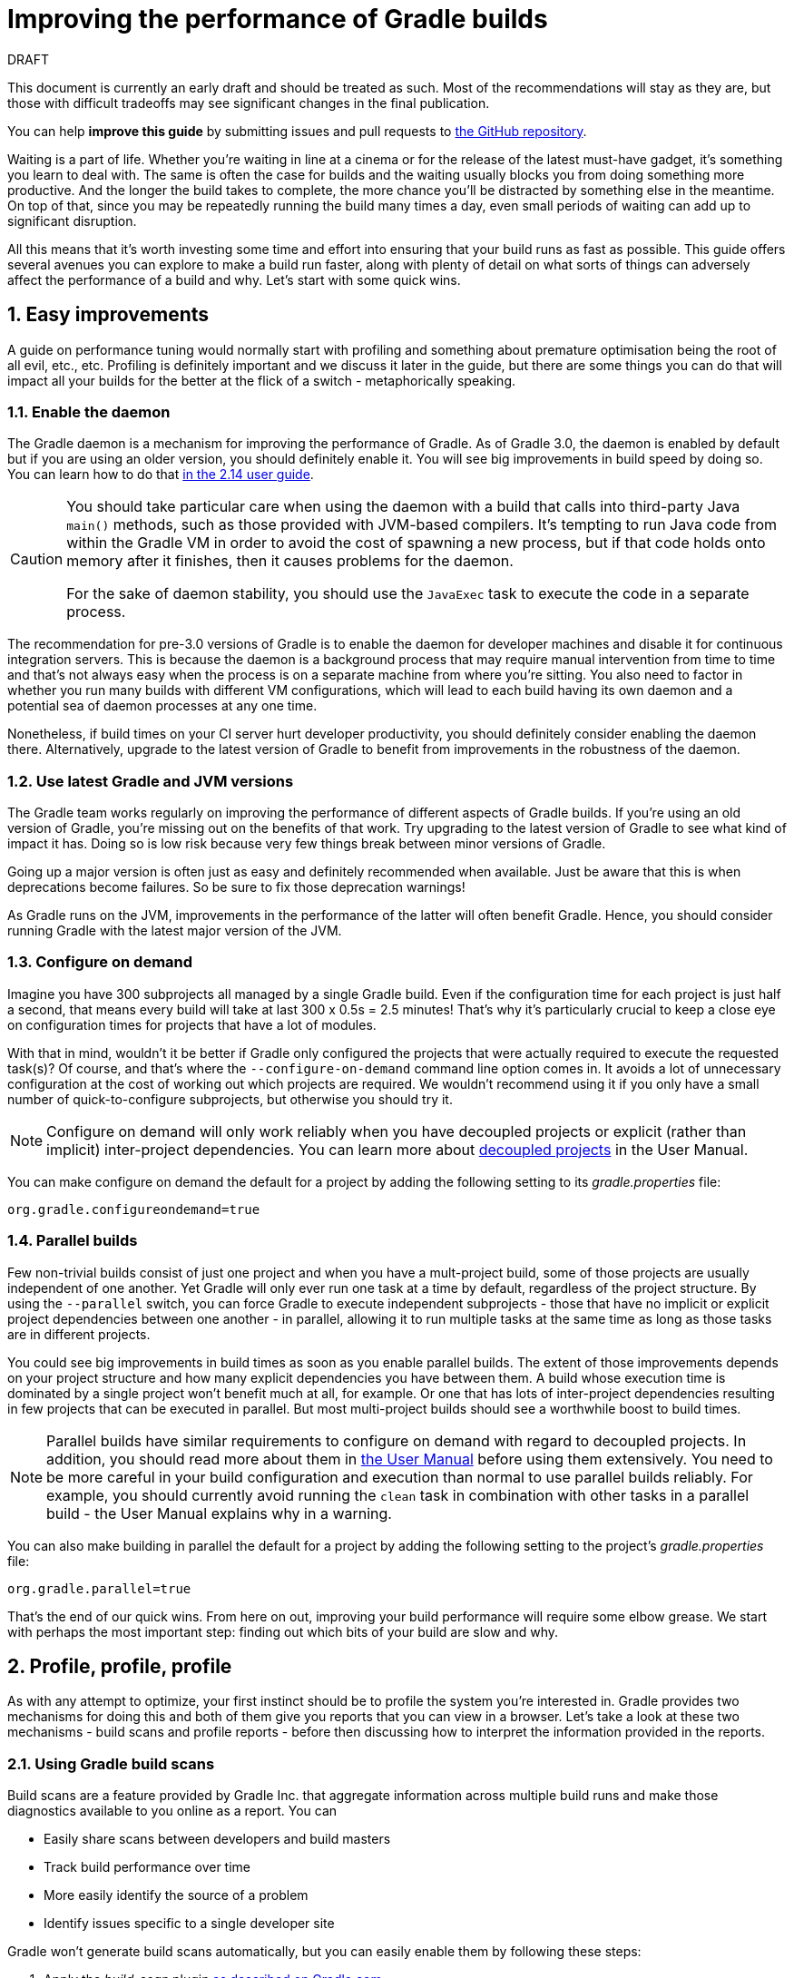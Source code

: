 = Improving the performance of Gradle builds
:toclevels: 2
:numbered:
:source-language: groovy

.DRAFT
****
This document is currently an early draft and should be treated as such. Most of the recommendations will stay as they are, but those with difficult tradeoffs may see significant changes in the final publication.

You can help *improve this guide* by submitting issues and pull requests to https://github.com/gradle/performance-guide/[the GitHub repository].
****

Waiting is a part of life. Whether you’re waiting in line at a cinema or for the release of the latest must-have gadget, it’s something you learn to deal with. The same is often the case for builds and the waiting usually blocks you from doing something more productive. And the longer the build takes to complete, the more chance you'll be distracted by something else in the meantime. On top of that, since you may be repeatedly running the build many times a day, even small periods of waiting can add up to significant disruption.

All this means that it’s worth investing some time and effort into ensuring that your build runs as fast as possible. This guide offers several avenues you can explore to make a build run faster, along with plenty of detail on what sorts of things can adversely affect the performance of a build and why. Let’s start with some quick wins.

## Easy improvements

A guide on performance tuning would normally start with profiling and something about premature optimisation being the root of all evil, etc., etc. Profiling is definitely important and we discuss it later in the guide, but there are some things you can do that will impact all your builds for the better at the flick of a switch - metaphorically speaking.

### Enable the daemon

The Gradle daemon is a mechanism for improving the performance of Gradle. As of Gradle 3.0, the daemon is enabled by default but if you are using an older version, you should definitely enable it. You will see big improvements in build speed by doing so. You can learn how to do that https://docs.gradle.org/2.14/userguide/gradle_daemon.html[in the 2.14 user guide].

[CAUTION]
====
You should take particular care when using the daemon with a build that calls into third-party Java `main()` methods, such as those provided with JVM-based compilers. It's tempting to run Java code from within the Gradle VM in order to avoid the cost of spawning a new process, but if that code holds onto memory after it finishes, then it causes problems for the daemon.

For the sake of daemon stability, you should use the `JavaExec` task to execute the code in a separate process.
====

The recommendation for pre-3.0 versions of Gradle is to enable the daemon for developer machines and disable it for continuous integration servers. This is because the daemon is a background process that may require manual intervention from time to time and that’s not always easy when the process is on a separate machine from where you’re sitting. You also need to factor in whether you run many builds with different VM configurations, which will lead to each build having its own daemon and a potential sea of daemon processes at any one time.

Nonetheless, if build times on your CI server hurt developer productivity, you should definitely consider enabling the daemon there. Alternatively, upgrade to the latest version of Gradle to benefit from improvements in the robustness of the daemon.

### Use latest Gradle and JVM versions

The Gradle team works regularly on improving the performance of different aspects of Gradle builds. If you’re using an old version of Gradle, you’re missing out on the benefits of that work. Try upgrading to the latest version of Gradle to see what kind of impact it has. Doing so is low risk because very few things break between minor versions of Gradle.

Going up a major version is often just as easy and definitely recommended when available. Just be aware that this is when deprecations become failures. So be sure to fix those deprecation warnings! 

As Gradle runs on the JVM, improvements in the performance of the latter will often benefit Gradle. Hence, you should consider running Gradle with the latest major version of the JVM.

### Configure on demand

Imagine you have 300 subprojects all managed by a single Gradle build. Even if the configuration time for each project is just half a second, that means every build will take at last 300 x 0.5s = 2.5 minutes! That’s why it’s particularly crucial to keep a close eye on configuration times for projects that have a lot of modules.

With that in mind, wouldn’t it be better if Gradle only configured the projects that were actually required to execute the requested task(s)? Of course, and that’s where the `--configure-on-demand` command line option comes in. It avoids a lot of unnecessary configuration at the cost of working out which projects are required. We wouldn’t recommend using it if you only have a small number of quick-to-configure subprojects, but otherwise you should try it.

NOTE: Configure on demand will only work reliably when you have decoupled projects or explicit (rather than implicit) inter-project dependencies. You can learn more about https://docs.gradle.org/current/userguide/multi_project_builds.html#sec:decoupled_projects[decoupled projects] in the User Manual.

You can make configure on demand the default for a project by adding the following setting to its _gradle.properties_ file:

[source,java]
org.gradle.configureondemand=true


### Parallel builds

Few non-trivial builds consist of just one project and when you have a mult-project build, some of those projects are usually independent of one another. Yet Gradle will only ever run one task at a time by default, regardless of the project structure. By using the `--parallel` switch, you can force Gradle to execute independent subprojects - those that have no implicit or explicit project dependencies between one another - in parallel, allowing it to run multiple tasks at the same time as long as those tasks are in different projects.

You could see big improvements in build times as soon as you enable parallel builds. The extent of those improvements depends on your project structure and how many explicit dependencies you have between them. A build whose execution time is dominated by a single project won't benefit much at all, for example. Or one that has lots of inter-project dependencies resulting in few projects that can be executed in parallel. But most multi-project builds should see a worthwhile boost to build times.

NOTE: Parallel builds have similar requirements to configure on demand with regard to decoupled projects. In addition, you should read more about them in https://docs.gradle.org/current/userguide/multi_project_builds.html#sec:parallel_execution[the User Manual] before using them extensively. You need to be more careful in your build configuration and execution than normal to use parallel builds reliably. For example, you should currently avoid running the `clean` task in combination with other tasks in a parallel build - the User Manual explains why in a warning.

You can also make building in parallel the default for a project by adding the following setting to the project's _gradle.properties_ file:

[source]
org.gradle.parallel=true

That’s the end of our quick wins. From here on out, improving your build performance will require some elbow grease. We start with perhaps the most important step: finding out which bits of your build are slow and why.

## Profile, profile, profile

As with any attempt to optimize, your first instinct should be to profile the system you’re interested in. Gradle provides two mechanisms for doing this and both of them give you reports that you can view in a browser. Let's take a look at these two mechanisms - build scans and profile reports - before then discussing how to interpret the information provided in the reports.

### Using Gradle build scans

Build scans are a feature provided by Gradle Inc. that aggregate information across multiple build runs and make those diagnostics available to you online as a report. You can

* Easily share scans between developers and build masters
* Track build performance over time
* More easily identify the source of a problem
* Identify issues specific to a single developer site

Gradle won't generate build scans automatically, but you can easily enable them by following these steps:

1. Apply the _build-scan_ plugin https://scans.gradle.com/setup/step-1[as described on Gradle.com]
2. Run your builds with the `-Dscan` option, e.g. `gradle build -Dscan`

At the end of the build, Gradle displays the URL where your build scan awaits your attention.

The build scans themselves provide a lot of information, but the main area of interest in the early stages of diagnosis is the performance page. To get there, follow the link highlighted in the following screenshot of the build scan home page:

image::build-scan-home.png[title="Performance page link on build scan home page"]

The performance page gives you a breakdown of how long different stages of your build took to complete. As you can see from the following screenshot, you get to see how long Gradle took to start up, configure the build's projects, resolve dependencies, and execute the tasks. You also get details about environmental properties, such as whether a daemon was used or not.

image::build-scan-performance-page.png[title="Build scan performance page"]

We will look into the different categories presented in the report shortly. You can also learn more about build scans https://gradle.com[at Gradle.com].

### Profile report

If you don't have internet access or have some other reason not to use build scans, it’s still trivially easy to profile a Gradle build. Simply add the `--profile` option to the command line args:

    gradle --profile <tasks>

This will result in the generation of an HTML report that you can find in the _build/reports/profile_ directory of the _root_ project. Each profile report has a timestamp in its name to avoid overwriting existing ones.

Similar to build scans, the report itself displays a breakdown of the time taken to run the build for a given set of task arguments. Here’s a screenshot of a real profile report showing the different categories that Gradle uses:

image::gradle-profile-report.png[title="An example profile report", alt="Sample Gradle profile report"]

Each of the main categories - _Configuration_, _Dependency Resolution_, and _Task Execution_ - may reveal different time sinks that you may want to tackle. We’ll go through those categories in later sections, detailing the types of issue you may encounter for each one. Before then, let’s take a look at some of the items in the summary.

### Understanding the profile report categories

Both build scans and the local profile reports break build execution down into the same categories. We'll now look at those categories, what they mean, and what sorts of problems you can identify with them.

#### Startup

This reflects Gradle’s initialization time, which consists mostly of

* JVM initialization and class loading
* Downloading the Gradle distribution if you’re using the wrapper
* Starting the daemon if a suitable one isn’t already running
* Time spent executing any Gradle initialization scripts

Even if a build execution has a long startup time, a subsequent run will usually see a dramatic drop off in the startup time. The main reason for a build's startup time to be persistently slow is a problem in your init scripts. Double check that the work you’re doing there is necessary and as performant as possible.

#### Settings and _buildSrc_

Soon after Gradle has got itself up and running, it initializes your project. This commonly just means processing your _settings.gradle_ file, but if you have custom build logic in a _buildSrc_ directory, that gets built as well.

The sample profile report shows a time of just over 8 seconds for this category, the vast majority of which was spent building the _buildSrc_ project. This part fortunately won’t take so long once _buildSrc_ is built once as Gradle will consider it up to date. The up-to-date checks still take a little time, but nowhere near as much. If you do have problems with a persistently time consuming _buildSrc_ phase, you should consider breaking it out into a separate project whose JAR artifact is added to the build's classpath.

The _settings.gradle_ file rarely has computationally or IO expensive code in it. If you find that Gradle is taking a significant amount of time to process it, you should use more traditional profiling methods, such as timing statements in _settings.gradle_ or a profiler, to determine why.

#### Loading projects

It normally doesn’t take a significant amount of time to load projects, nor do you have any control over it. The time spent here is basically a function of the number of projects you have in your build.

The rest of the summary relates to the main categories, which we cover in detail in the next sections. Before we do that, there's one more tool available to you for diagnosing performance problems: Gradle build scans.

## Configuration

As the user guide describes in https://docs.gradle.org/current/userguide/build_lifecycle.html[the build lifecycle chapter], a Gradle build goes through three phases: initialization, configuration, and execution. The important thing to understand here is that in non-native Gradle builds, configuration code always executes regardless of which tasks will run. That means any expensive work performed during configuration will permanently cripple the build, even for such things as `gradle help` and `gradle tasks`.

The profile report will help you identify which projects take the most time to configure, but that’s all. The next few subsections introduce techniques that can help improve the configuration time and explain why they work.

### Apply plugins judiciously

Every plugin that you apply to a project adds to the overall configuration time. Some plugins have a greater impact than others. That doesn’t mean you should avoid using plugins, but you should take care to only apply them where they’re needed. For example, it’s easy to apply plugins to all projects via `allprojects {}` or `subprojects {}` even if not every project needs them.

Ideally, plugins should not incur a significant configuration-time cost. If they do, the focus should be on improving the plugin. Nonetheless, in projects with many modules and a significant configuration time, you should spend a little time identifying any plugins that have a notable impact. The only reliable way to do this is by running a build twice: once with the plugin applied and once without.

### Avoid expensive or blocking work

This is fairly obvious based on what we’ve already said about the configuration phase, but it’s not hard to accidentally break this rule. It’s usually clear when you’re encrypting stuff or calling remote services during configuration if that code is in a build file. But logic like this is more often found in plugins and occasionally custom task classes, where it’s easy to forget which phase your code is running in. Things only get harder to track when they're factored into short methods and multiple classes.

This is not an argument for putting all your build logic into build scripts. That’s generally a recipe for unmaintainable builds. However, if your profile report is indicating that the build is spending more time than expected in the configuration phase, you should start looking at your plugins and custom task classes. A task should generally rely on the build script or plugin that instantiates it to set its properties, rather than performing the configuration itself. If you're familiar with the principle of Inversion of Control (IoC), that's what you should be aiming for.

### Statically compile tasks and plugins

Plugins and occasionally tasks perform work during the configuration phase. These are often written in Groovy for its concise syntax, API extensions to the JDK, and functional methods using closures. However, it’s important to bear in mind that there is a small cost associated with method calls in dynamic Groovy. When you have lots of method calls repeated across lots of projects, the cost can add up.

In general, we recommend that you use either `@CompileStatic` on your Groovy classes (where possible) or write those classes in a statically compiled language, such as Java. This only really applies to large projects or plugins that you publish publicly (because they may be applied to large projects by other users). If you do need dynamic Groovy at any point, simply use `@CompileDynamic` for the relevant methods.


*Note* The DSL you’re used to in the build script relies heavily on Groovy’s dynamic features, so if you want to use static compilation in your plugins, you will have to switch to using Gradle’s core API. For example, to create a new copy task, you would use code like this:

[source]
----
project.tasks.create("copyFiles", Copy) { Task t ->
    t.into "${project.buildDir}/output"
    t.from project.configurations.getByName("compile")
}
----

You can see how this example uses the `create()` and `getByName()` methods, which are available on all Gradle “domain object containers”, like tasks, configurations, dependencies, extensions, etc. Some collections have dedicated types, `TaskContainer` being one of them, that have useful extra methods like the `create()` method above that takes a task type.

If you do decide to use static compilation, we recommend using an IDE as it will quickly show errors due to unrecognised types, properties, and methods. You’ll also get auto-completion, which is always handy.

## Dependency resolution

Software projects rely on dependency resolution to simplify the integration of third-party libraries and other dependencies into the build. This does come at a cost as Gradle has to contact remote servers to find out about said dependencies and download them where necessary. Advanced caching helps speed things up tremendously, but you still need to watch out for a few pitfalls that we discuss next.

### Dynamic and snapshot versions

The general recommendation for Gradle builds is to use fixed versions wherever possible. There are several reasons for this, but the relevant one here is that Gradle doesn’t have to contact the remote repository once it has cached a particular version locally. This saves on network traffic, which can be significant when you have hundreds of dependencies.

Dynamic versions, such as “2.+”, and snapshot (or changing) versions force Gradle to contact the remote repository to find out whether there’s a new version or snapshot available. By default, Gradle will only perform the check once every 24 hours, but this can be changed. Look out for `cacheDynamicVersionsFor` and `cacheChangingModulesFor` in your build files and initialization scripts in case they are set to very short periods or disabled completely. Otherwise you may be condemning your build users to frequent slow builds rather than a single slow build a day.

So prefer fixed versions, but if you really want to stay up to date with newer versions of dependencies, make sure you tune the cache settings for your needs.

### Favor dependency resolution during execution

Dependency resolution is an expensive process, both in terms of IO and computation. Gradle reduces - and eliminates in some cases - the required network traffic through judicious caching, but there is still work it needs to do. Why is this important? Because if you trigger dependency resolution during the configuration phase, you’re going to add a penalty to every build that runs.

The key question to answer is what triggers dependency resolution? The most common cause is the evaluation of the files that make up a configuration. This is normally a job for tasks, since you typically don’t need the files until you’re ready to do something with them in a task action. However, imagine you’re doing some debugging and want to display the files that make up a configuration through judicious caching. One way you can do this is by injecting a print statement:

[source]
task copyFiles(type: Copy) {
    println ">> Compilation deps: ${configurations.compile.files}"
    into "$buildDir/output"
    from configurations.compile
}

The `files` property will force Gradle to resolve the dependencies, and in this example that’s happening during the configuration phase. Now every time you run the build, no matter what tasks you execute, you'll take a hit from the dependency resolution on that configuration. It would be better to add this in a `doFirst()` action.

Note that the `from()` declaration doesn’t resolve the dependencies because you’re using the configuration itself as an argument, not its files. The `Copy` task handles the resolution of the configuration itself during task execution, which is exactly what you want.

A simple way to determine whether you’re resolving dependencies during configuration is to run

    gradle --profile help

and look at the time spent on dependency resolution. This should be zero, so if it’s not, you’re resolving dependencies at configuration time. The report will also tell you which configurations are being resolved, which should help in diagnosing the source of the configuration-time resolution.

### Avoid unnecessary and unused dependencies

You will sometimes encounter situations in which you're only using one or two methods or classes from a third-party library. When that happens, you should seriously consider implementing the required code yourself in the project or copying it from an open source library if that's an option for you. Remember that managing third-party libraries and their transitive dependencies adds a not insignificant cost to project maintenance as well as build times.

Another thing to watch out for is the existence of _unused dependencies_. This can easily happen after code refactoring when a third-party library stops being used but isn't removed from the dependency list. You can use the https://github.com/nebula-plugins/gradle-lint-plugin[Gradle Lint plugin] to identify such dependencies, amongst other things.

### Minimize repository count

When Gradle attempts to resolve a dependency, it searches through each repository in the order that they are declared until it finds that dependency. This generally means that you want to declare the repository hosting the largest number of your dependencies first so that only that repository is searched in the majority of cases. You should also limit the number of declared repositories to the minimum viable number for your build to work.

One technique available if you're using a custom repository server is to create a virtual repository that aggregates several real repositories together. You can then add just that repository to your build file, further reducing the number of HTTP requests that Gradle sends during dependency resolution.

### Beware third party dependency resolution plugins

Gradle benefits hugely from the rich collection of third-party plugins that you can apply to your projects. Many are indispensable. Even so, when you are trying to optimize your build as much as possible, you need to look at the plugins that you’re applying.

Dependency resolution is a hard problem to solve and making it perform well simply adds to the challenge. So it’s no surprise that plugins might adversely affect the time spent during dependency resolution, albeit unintentionally. If you are using such plugins, have a look at the dependency resolution section of the build profile report to see if the times are longer than expected. Then try disabling the plugin and running the build again to see whether the build times change significantly.

## Task execution

The fastest task is one that doesn’t execute. If you can find ways to skip tasks you don’t need to run, you’ll end up with a faster build overall. In this section, we’ll discuss a few ways to achieve task avoidance in Gradle.

### Different people, different builds

It seems to be very common to treat a build as an all or nothing package. Every user has to learn the same set of tasks that have been defined by the build. In many cases this makes no sense. Imagine you have both front-end and back-end developers: do they want the same things from the build? Of course not, particularly if one side is HTML, CSS and Javascript, while the other is Java and servlets.

It’s important that a single task graph underpins the build to ensure consistency. But you don’t need to expose the entire task graph to everyone. Instead, think in terms of sets of tasks forming a restricted view upon the task graph, with each view designed for a specific group of users. Do front-end developers need to run the server side unit tests? No, so it would make no sense to force the cost of running the tests on those users.

With that in mind, consider the different workflows that each distinct group of users require and try to ensure that they have the appropriate “view” with no unnecessary tasks executed. Gradle has several ways to aid you in such an endeavour:

* Assign tasks to appropriate groups
* Create useful aggregate tasks (ones that have no action and simply depend on a set of other tasks, like `assemble`)
* Defer configuration via `gradle.taskGraph.whenReady()` and others, so you can perform verification only when it's necessary

It definitely requires some effort and an investment in time to craft suitable build views, but think about how often users run the build. Surely that investment is worth it if it saves users time on a daily basis?

### Incremental build

You can can avoid executing tasks, even if they’re required by a user. If neither a task’s inputs nor its output have changed since the last time it was run, why would it need to run again? It’s up to date, which is why you often see the text `UP-TO-DATE` next to task names when running a build.

Incremental build is the name Gradle gives to this feature of checking inputs and outputs to determine whether a task needs to run again or not. Most tasks provided by Gradle take part in incremental build because they have been defined that way. You can also make your own tasks integrate with incremental build, as described in the user guide. The basic idea is to mark the task’s properties that have an impact on whether a task needs to run. You can learn more https://docs.gradle.org/current/userguide/more_about_tasks.html#sec:up_to_date_checks[in the user guide].

Incremental build is definitely a big boon on the whole, as it helps bring build times down significantly. You do need to be aware, though, that it incurs a cost as well, even for a clean build. This is because it needs to generate and verify checksums among other things. This cost is normally insignificant compared to the execution time of a task, but if all your tasks complete in less than a tenth of a second, incremental build may be slower.

You can easily identify good candidates for incremental build or tasks that aren’t up to date when they should be by looking at the Task Execution tab of the build profile report. The tasks are sorted by longest duration first, making it easy to pick out the slowest tasks. If they’re taking longer than half a second, you should probably consider enabling incremental build on them. You can also take the safe approach of making all tasks incremental.

### Partial builds

Incremental build definitely improves build times, but you need to remember that the up-to-date checks still take time. This has important implications for multi-project builds that have a large number of subprojects. If the task you want to execute ultimately depends on the execution of twenty other subprojects, you have to wait until the build has finished checking those before it gets round to your task. Some of them may even have non-incremental tasks that end up running, even if nothing has changed.

Gradle offers a nice shortcut if you know that a task's project dependencies haven't changed: use the `-a` command line option. This forces Gradle to effectively ignore all the dependent projects and only execute the required tasks that are defined in the target project. Project dependencies will still be included on the appropriate classpaths, so the project will build as before. Just be sure there haven't been any changes to the projects the target depends on!

Gradle also supports other forms of partial build via the _base_ plugin, which adds the following tasks:

* `buildNeeded` - will execute the `build` task in the target project and all those projects it depends on. This verifies that the projects you depend on are working correctly. If that's not the case, they may break the target project's tests or some other part of the build.
* `buildDependents` - will execute the `build` task in the target project and all projects that depend on it. This checks that you haven't broken those projects after making some changes.

These tasks are slower than just running `build` in the target project as they do more work, but they are an effective alternative to running `gradle build`, which runs `build` in _all_ the projects of a multi-project build.

## Other performance tweaks

You will sometimes come across tasks that need to run, but simply take a while. In such cases, you need to look at the task implementation. Or, in the case of third party tasks, such as those provided with Gradle, investigate the task configuration to see whether there are options that will improve the task execution time.

As the final stage of this guide, we’ll look at useful configuration for some of the core Gradle tasks.

### Boost daemon's heap size

Running builds in memory-constrained environments will have a significant and detrimental impact on the performance of those builds as the garbage collector has to do a lot more work. Attach JConsole or VisualVM to a Gradle daemon process to see whether it's using close to the maximum heap size. If it is, increase the max heap size through this property in _gradle.properties_:

    org.gradle.jvmargs=-Xmx2048M

You should immediately see an improvement in build times once you've done this.

### Running tests (JVM)

A significant proportion of the build time for many projects consists of the test tasks that run. These could be a mixture of unit and integration tests, with the latter often being significantly slower. Gradle has a few ways to help your tests complete faster:

* Parallel test execution
* Process forking options
* Disable report generation

Let’s look at each of these in turn.

#### Parallel test execution

Gradle will happily run multiple test cases in parallel, which is useful when you have several CPU cores and don’t want to waste most of them. To enable this feature, just use the following configuration setting on the relevant `Test` task(s):

[source]
test.maxParallelForks = 4

The normal approach is to use some number less than or equal to the number of CPU cores you have. We recommend you use the following algorithm by default:

[source]
test.maxParallelForks = Runtime.runtime.availableProcessors().intdiv(2) ?: 1

Note that if you do run the tests in parallel, you will have to ensure that they are independent, i.e. don’t share resources, be that files, databases or something else. Otherwise there is a chance that the tests will interfere with each other in random and unpredictable ways.

#### Forking options

Gradle will run all tests in a single forked VM by default. This can be problematic if there are a lot of tests or some very memory-hungry ones. One option is to run the tests with a big heap, but you will still be limited by system memory and might encounter heavy garbage collection that slows the tests down.

Another option is to fork a new test VM after a certain number of tests have run. You can do this with the `forkEvery` setting:

[source]
test.forkEvery = 100

Just be aware that forking a VM is a relatively expensive operation, so a small value here will severely handicap the performance of your tests.

#### Report generation

Gradle will automatically create test reports by default regardless of whether you want to look at them. That report generation takes time, slowing down the overall build. Reports are definitely useful, but do you need them every time you run the build? Perhaps you only care if the tests succeed or not.


To disable the test reports, simply add this configuration:

[source]
test {
    reports.html.enabled = false
    reports.junitXml.enabled = false
}

This example applies to the default `Test` task added by the Java plugin, but you can also apply the configuration to any other `Test` tasks you have.

One thing to bear in mind is that you will probably want to conditionally disable or enable the reports, otherwise you will have to edit the build file just to see them. For example, you could enable the reports based on a project property:

[source]
test {
    if (!project.hasProperty("createReports")) {
        reports...
    }
}

### Compiling Java

The Java compiler is quite fast, especially compared to other languages on the JVM. And yet, if you’re compiling hundreds of non-trivial Java classes, even a short compilation time adds up to something significant. You can of course upgrade your hardware to make compilation go faster, but that can be an expensive solution. Gradle offers a couple of software-based solutions that might be more to your liking:

* Compiler daemon
* Incremental compilation

Both of these are incubating at the time of writing, but they are worth experimenting with if you’re desperate to eke out better build performance.

### Compiler daemon

The Gradle Java plugin allows you to run the compiler as a separate process by using the following configuration for any `JavaCompile` task:

    <taskname>.options.fork = true

or, more commonly, to apply the configuration to _all_ Java compilation tasks:

    tasks.withType(JavaCompile) {
        options.fork = true
    }

This has two benefits:

1. Gradle can handle compilation of very large numbers of source files concurrently without forcing you to increase the heap size of the main Gradle process or daemon.
2. The compiler process is reused between builds, potentially reducing the overall compilation times.

It's unlikely to be useful for small projects, but you should definitely consider it if a single task is compiling close to a thousand or more source files together.

### Incremental compilation

You may wonder why incremental compilation is an optional extra for Gradle rather than the default. Even IDEs have their own incremental compilers, right? The reason for this state of affairs is the standard Java compiler itself, the one that comes with the JDK.

The standard compiler does attempt to work out what files need recompiling based on a set of changes, but this is rather unreliable. The Java developers amongst you have probably encountered a few instances where you had to run a clean first to fix some compilation issues. So Gradle avoids the potential problems from this by not using the compiler to determine what needs to be recompiled.

Still, incremental compilation can provide real performance benefits, so version 2.1 of Gradle introduced it for Java for the first time. It’s still an incubating feature and may unfortunately have bugs, but it’s very easy to enable and disable. Simply use the following configuration:

[source]
compileJava.options.incremental = true

Just be aware that it is still an incubating feature. That said, you can expect continued improvements in future versions of Gradle.

## Suggestions for Android builds

Everything we have talked about so far applies to Android builds too, since they're based on Gradle. Yet Android also introduces its own performance factors, particularly around the CPU-intensive dexing process. Here we provide some additional ideas for improving Android builds specifically.

### Use the latest Android plugin

The Android plugin is similar to Gradle in that newer versions introduce improved build performance. For example, version 2.10 of the plugin enabled incremental compilation by default and added support for in-process dexing.

### Invest in fast CPUs

Since dexing is CPU-intensive, a significantly faster CPU will deliver a significantly faster build. Also note that dexing uses a significant amount of memory, so you should monitor the heap usage for your build when profiling it. You may find it pays to increase the maximum heap size for Gradle.

### Optimize multidex development builds

Creating multidex output for your project typically adds a significant amount of time to your build due to the merging process. You can mitigate this by setting a minimum SDK version of 21, which allows the Android plugin to perform more efficient dexing.

Of course, in most cases this isn't feasible in general because older versions of Android are still prevalent and many of you will want to support those devices. However, if you don't mind developing and testing against SDK 21+ only, then can set up a development flavor that targets a minimum SDK version of 21, while the production flavor targets an older version. This results in a faster build when working on the project code.

Here's an example partial configuration with the two flavors:

[source,groovy]
----
android {
    productFlavors {
        dev {
            minSdkVersion 21
        }
        prod {
            minSdkVersion 14
        }
    }
}
----

You can find out more about this feature in the https://developer.android.com/studio/build/multidex.html#dev-build[Android Studio user guide]. Whether you use this approach or not will depend on how you see the trade off between development build speed and consistency in versions between development and production testing.

### Use discretion when adding build types and flavors

The more build types and flavors you create, the longer it will take for Gradle to configure your project. So what you can do is wrap flavor and build type declarations in conditions - via `if` statements typically - such that whoever runs the build can switch flavors and build type on or off through project or system properties.

For example, if a developer only ever builds debug versions of a project, they could set a project property that disables the non-debug build types and the non-development flavors. They can still build whatever they need simply by passing different property values, but the default would result in a faster build.

This does make builds less maintainable, though, so you should only use this approach where you get a significant boost in build speed. Conventions in property names can help with the build maintenance too.

## Summary

Performance is a feature and the Gradle team are always attempting to make the Gradle defaults as fast as possible because they know that their users' time is valuable. Even so, Gradle supports a huge variety of builds, which means that the defaults won't always be ideal for _your_ project. That's why we introduced you to some settings and task options that allow you to tweak the behavior of the build in your favor. You should also familiarise yourself with any other available options on your long running tasks and with the generic Gradle build environment settings.

Beyond those settings, remember that the two big contributors to build times are configuration and task execution, although the base cost of the former drops with almost every major Gradle release. And as far as the configuration phase goes, you should now have a good idea of the pitfalls you need to avoid.

You have more control over task execution, since you can avoid running tasks or running them too often, and you can also code your own tasks to be as performant as possible. In the future, Gradle will offer more features to help with execution performance. Things like parallel task execution. You have plenty to look forward to!

In the meantime, we hope the ideas in this guide help you cut your build times and improve the overall user experience.
